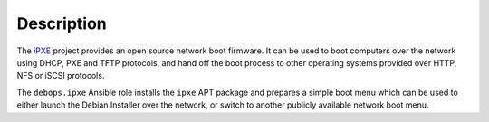 Description
===========

The `iPXE`__ project provides an open source network boot firmware. It can be
used to boot computers over the network using DHCP, PXE and TFTP protocols, and
hand off the boot process to other operating systems provided over HTTP, NFS or
iSCSI protocols.

.. __: https://ipxe.org/

The ``debops.ipxe`` Ansible role installs the ``ipxe`` APT package and prepares
a simple boot menu which can be used to either launch the Debian Installer over
the network, or switch to another publicly available network boot menu.
